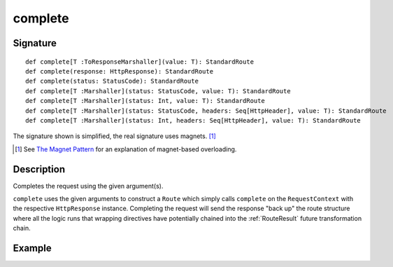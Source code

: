 .. _-complete-:

complete
========

Signature
---------

::

    def complete[T :ToResponseMarshaller](value: T): StandardRoute
    def complete(response: HttpResponse): StandardRoute
    def complete(status: StatusCode): StandardRoute
    def complete[T :Marshaller](status: StatusCode, value: T): StandardRoute
    def complete[T :Marshaller](status: Int, value: T): StandardRoute
    def complete[T :Marshaller](status: StatusCode, headers: Seq[HttpHeader], value: T): StandardRoute
    def complete[T :Marshaller](status: Int, headers: Seq[HttpHeader], value: T): StandardRoute

The signature shown is simplified, the real signature uses magnets. [1]_

.. [1] See `The Magnet Pattern <http://spray.io/blog/2012-12-13-the-magnet-pattern/>`_ for an explanation of magnet-based overloading.


Description
-----------

Completes the request using the given argument(s).

``complete`` uses the given arguments to construct a ``Route`` which simply calls ``complete`` on the ``RequestContext``
with the respective ``HttpResponse`` instance.
Completing the request will send the response "back up" the route structure where all the logic runs that wrapping
directives have potentially chained into the :ref:`RouteResult` future transformation chain.


Example
-------

.. includecode2:: ../../../../code/docs/http/scaladsl/server/directives/RouteDirectivesExamplesSpec.scala
   :snippet: complete-examples